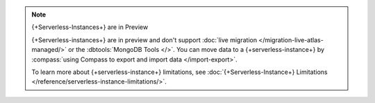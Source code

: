 
.. note:: {+Serverless-Instances+} are in Preview

   {+Serverless-instances+} are in preview and don't support :doc:`live
   migration </migration-live-atlas-managed/>` or the
   :dbtools:`MongoDB Tools </>`. You can move data to a {+serverless-instance+} by
   :compass:`using Compass to export and import data </import-export>`.
   
   To learn more about {+serverless-instance+} limitations, see
   :doc:`{+Serverless-Instance+} Limitations </reference/serverless-instance-limitations/>`.
